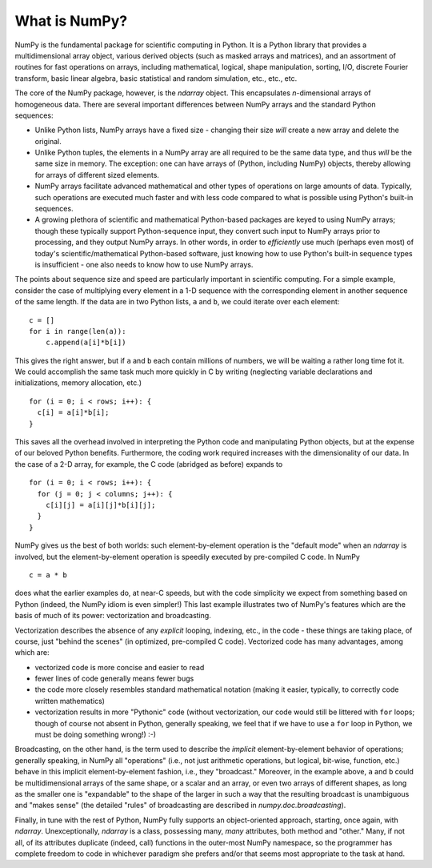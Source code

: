 **************
What is NumPy?
**************

NumPy is the fundamental package for scientific computing in Python.  It is a
Python library that provides a multidimensional array object, various derived
objects (such as masked arrays and matrices), and an assortment of routines
for fast operations on arrays, including mathematical, logical, shape
manipulation, sorting, I/O, discrete Fourier transform, basic linear algebra,
basic statistical and random simulation, etc., etc., etc.

The core of the NumPy package, however, is the `ndarray` object.  This
encapsulates *n*-dimensional arrays of homogeneous data.  There are several
important differences between NumPy arrays and the standard Python sequences:

- Unlike Python lists, NumPy arrays have a fixed size - changing their size
  *will* create a new array and delete the original.

- Unlike Python tuples, the elements in a NumPy array are all required to be
  the same data type, and thus *will* be the same size in memory.  The
  exception: one can have arrays of (Python, including NumPy) objects, thereby
  allowing for arrays of different sized elements.

- NumPy arrays facilitate advanced mathematical and other types of operations
  on large amounts of data.  Typically, such operations are executed much
  faster and with less code compared to what is possible using Python's
  built-in sequences.

- A growing plethora of scientific and mathematical Python-based packages are
  keyed to using NumPy arrays; though these typically support Python-sequence
  input, they convert such input to NumPy arrays prior to processing, and they
  output NumPy arrays.  In other words, in order to *efficiently* use much
  (perhaps even most) of today's scientific/mathematical Python-based software, just
  knowing how to use Python's built-in sequence types is insufficient - one
  also needs to know how to use NumPy arrays.

The points about sequence size and speed are particularly important in
scientific computing.  For a simple example, consider the case of multiplying
every element in a 1-D sequence with the corresponding element in another
sequence of the same length.  If the data are in two Python lists, ``a`` and
``b``, we could iterate over each element::

  c = []
  for i in range(len(a)):
      c.append(a[i]*b[i])

This gives the right answer, but if ``a`` and ``b`` each contain millions of
numbers, we will be waiting a rather long time fot it.  We could accomplish
the same task much more quickly in C by writing (neglecting variable
declarations and initializations, memory allocation, etc.)

::

  for (i = 0; i < rows; i++): {
    c[i] = a[i]*b[i];
  }

This saves all the overhead involved in interpreting the Python code and
manipulating Python objects, but at the expense of our beloved Python benefits.
Furthermore, the coding work required increases with the dimensionality of our
data. In the case of a 2-D array, for example, the C code (abridged as before)
expands to

::

  for (i = 0; i < rows; i++): {
    for (j = 0; j < columns; j++): {
      c[i][j] = a[i][j]*b[i][j];
    }
  }

NumPy gives us the best of both worlds: such element-by-element operation is
the "default mode" when an `ndarray` is involved, but the element-by-element
operation is speedily executed by pre-compiled C code.  In NumPy

::

  c = a * b

does what the earlier examples do, at near-C speeds, but with the code
simplicity we expect from something based on Python (indeed, the NumPy
idiom is even simpler!)  This last example illustrates two of NumPy's
features which are the basis of much of its power: vectorization and
broadcasting.

Vectorization describes the absence of any *explicit* looping, indexing, etc.,
in the code - these things are taking place, of course, just "behind the
scenes" (in optimized, pre-compiled C code).  Vectorized code has many
advantages, among which are:

- vectorized code is more concise and easier to read

- fewer lines of code generally means fewer bugs

- the code more closely resembles standard mathematical notation (making it
  easier, typically, to correctly code written mathematics)

- vectorization results in more "Pythonic" code (without vectorization, our
  code would still be littered with ``for`` loops; though of course not absent
  in Python, generally speaking, we feel that if we have to use a ``for`` loop
  in Python, we must be doing something wrong!) :-)

Broadcasting, on the other hand, is the term used to describe the *implicit*
element-by-element behavior of operations; generally speaking, in NumPy all
"operations" (i.e., not just arithmetic operations, but logical, bit-wise,
function, etc.) behave in this implicit element-by-element fashion, i.e., they
"broadcast."  Moreover, in the example above, ``a`` and ``b`` could be
multidimensional arrays of the same shape, or a scalar and an array, or even
two arrays of different shapes, as long as the smaller one is "expandable" to
the shape of the larger in such a way that the resulting broadcast is
unambiguous and "makes sense" (the detailed "rules" of broadcasting are
described in `numpy.doc.broadcasting`).

Finally, in tune with the rest of Python, NumPy fully supports an
object-oriented approach, starting, once again, with `ndarray`.
Unexceptionally, `ndarray` is a class, possessing many, *many* attributes,
both method and "other."  Many, if not all, of its attributes duplicate
(indeed, call) functions in the outer-most NumPy namespace, so the programmer
has complete freedom to code in whichever paradigm she prefers and/or that
seems most appropriate to the task at hand.
